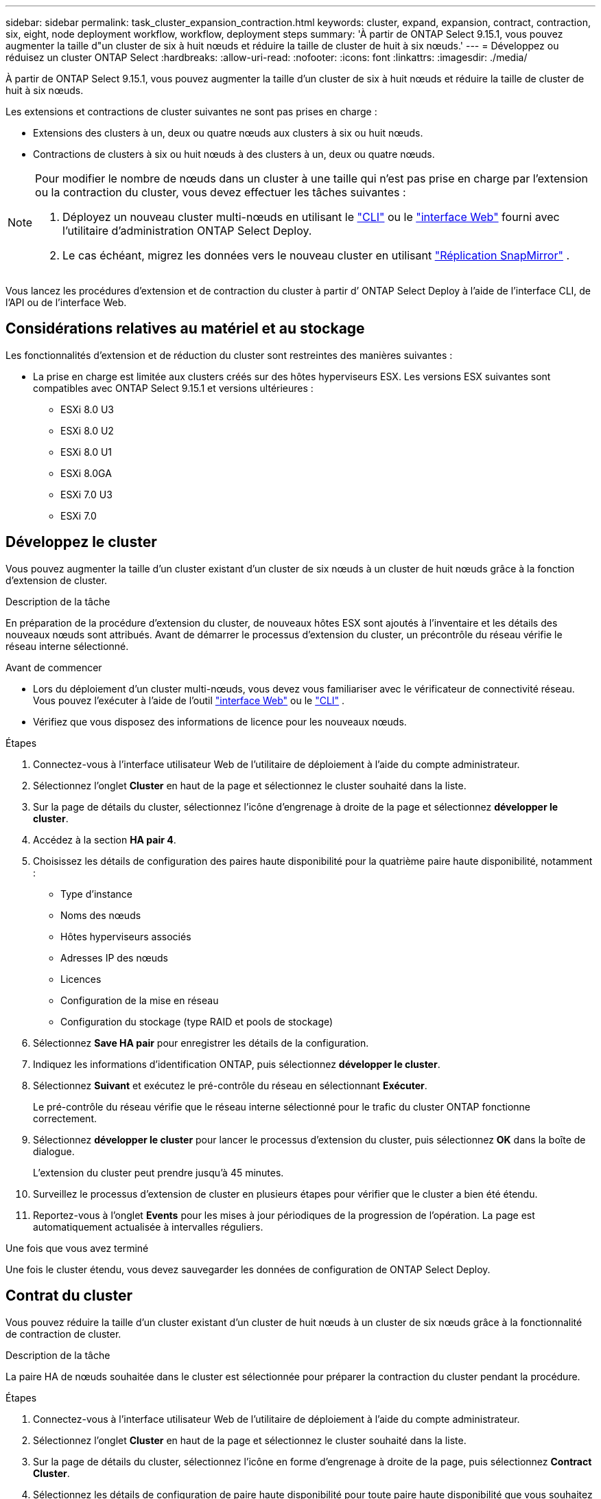 ---
sidebar: sidebar 
permalink: task_cluster_expansion_contraction.html 
keywords: cluster, expand, expansion, contract, contraction, six, eight, node deployment workflow, workflow, deployment steps 
summary: 'À partir de ONTAP Select 9.15.1, vous pouvez augmenter la taille d"un cluster de six à huit nœuds et réduire la taille de cluster de huit à six nœuds.' 
---
= Développez ou réduisez un cluster ONTAP Select
:hardbreaks:
:allow-uri-read: 
:nofooter: 
:icons: font
:linkattrs: 
:imagesdir: ./media/


[role="lead"]
À partir de ONTAP Select 9.15.1, vous pouvez augmenter la taille d'un cluster de six à huit nœuds et réduire la taille de cluster de huit à six nœuds.

Les extensions et contractions de cluster suivantes ne sont pas prises en charge :

* Extensions des clusters à un, deux ou quatre nœuds aux clusters à six ou huit nœuds.
* Contractions de clusters à six ou huit nœuds à des clusters à un, deux ou quatre nœuds.


[NOTE]
====
Pour modifier le nombre de nœuds dans un cluster à une taille qui n'est pas prise en charge par l'extension ou la contraction du cluster, vous devez effectuer les tâches suivantes :

. Déployez un nouveau cluster multi-nœuds en utilisant le link:task_cli_deploy_cluster.html["CLI"] ou le link:task_deploy_cluster.html["interface Web"] fourni avec l'utilitaire d'administration ONTAP Select Deploy.
. Le cas échéant, migrez les données vers le nouveau cluster en utilisant link:https://docs.netapp.com/us-en/ontap/data-protection/snapmirror-disaster-recovery-concept.html["Réplication SnapMirror"^] .


====
Vous lancez les procédures d’extension et de contraction du cluster à partir d’ ONTAP Select Deploy à l’aide de l’interface CLI, de l’API ou de l’interface Web.



== Considérations relatives au matériel et au stockage

Les fonctionnalités d'extension et de réduction du cluster sont restreintes des manières suivantes :

* La prise en charge est limitée aux clusters créés sur des hôtes hyperviseurs ESX. Les versions ESX suivantes sont compatibles avec ONTAP Select 9.15.1 et versions ultérieures :
+
** ESXi 8.0 U3
** ESXi 8.0 U2
** ESXi 8.0 U1
** ESXi 8.0GA
** ESXi 7.0 U3
** ESXi 7.0






== Développez le cluster

Vous pouvez augmenter la taille d'un cluster existant d'un cluster de six nœuds à un cluster de huit nœuds grâce à la fonction d'extension de cluster.

.Description de la tâche
En préparation de la procédure d'extension du cluster, de nouveaux hôtes ESX sont ajoutés à l'inventaire et les détails des nouveaux nœuds sont attribués. Avant de démarrer le processus d'extension du cluster, un précontrôle du réseau vérifie le réseau interne sélectionné.

.Avant de commencer
* Lors du déploiement d'un cluster multi-nœuds, vous devez vous familiariser avec le vérificateur de connectivité réseau. Vous pouvez l'exécuter à l'aide de l'outil link:task_adm_connectivity.html["interface Web"] ou le link:task_cli_connectivity.html["CLI"] .
* Vérifiez que vous disposez des informations de licence pour les nouveaux nœuds.


.Étapes
. Connectez-vous à l'interface utilisateur Web de l'utilitaire de déploiement à l'aide du compte administrateur.
. Sélectionnez l'onglet *Cluster* en haut de la page et sélectionnez le cluster souhaité dans la liste.
. Sur la page de détails du cluster, sélectionnez l'icône d'engrenage à droite de la page et sélectionnez *développer le cluster*.
. Accédez à la section *HA pair 4*.
. Choisissez les détails de configuration des paires haute disponibilité pour la quatrième paire haute disponibilité, notamment :
+
** Type d'instance
** Noms des nœuds
** Hôtes hyperviseurs associés
** Adresses IP des nœuds
** Licences
** Configuration de la mise en réseau
** Configuration du stockage (type RAID et pools de stockage)


. Sélectionnez *Save HA pair* pour enregistrer les détails de la configuration.
. Indiquez les informations d'identification ONTAP, puis sélectionnez *développer le cluster*.
. Sélectionnez *Suivant* et exécutez le pré-contrôle du réseau en sélectionnant *Exécuter*.
+
Le pré-contrôle du réseau vérifie que le réseau interne sélectionné pour le trafic du cluster ONTAP fonctionne correctement.

. Sélectionnez *développer le cluster* pour lancer le processus d'extension du cluster, puis sélectionnez *OK* dans la boîte de dialogue.
+
L'extension du cluster peut prendre jusqu'à 45 minutes.

. Surveillez le processus d'extension de cluster en plusieurs étapes pour vérifier que le cluster a bien été étendu.
. Reportez-vous à l'onglet *Events* pour les mises à jour périodiques de la progression de l'opération. La page est automatiquement actualisée à intervalles réguliers.


.Une fois que vous avez terminé
Une fois le cluster étendu, vous devez sauvegarder les données de configuration de ONTAP Select Deploy.



== Contrat du cluster

Vous pouvez réduire la taille d'un cluster existant d'un cluster de huit nœuds à un cluster de six nœuds grâce à la fonctionnalité de contraction de cluster.

.Description de la tâche
La paire HA de nœuds souhaitée dans le cluster est sélectionnée pour préparer la contraction du cluster pendant la procédure.

.Étapes
. Connectez-vous à l'interface utilisateur Web de l'utilitaire de déploiement à l'aide du compte administrateur.
. Sélectionnez l'onglet *Cluster* en haut de la page et sélectionnez le cluster souhaité dans la liste.
. Sur la page de détails du cluster, sélectionnez l'icône en forme d'engrenage à droite de la page, puis sélectionnez *Contract Cluster*.
. Sélectionnez les détails de configuration de paire haute disponibilité pour toute paire haute disponibilité que vous souhaitez supprimer et fournissez les informations d'identification ONTAP, puis sélectionnez *Contract Cluster*.
+
L'engagement du cluster peut prendre jusqu'à 30 minutes.

. Surveillez le processus de contraction de cluster en plusieurs étapes pour vérifier que le cluster a bien été contracté.
. Reportez-vous à l'onglet *Events* pour les mises à jour périodiques de la progression de l'opération. La page est automatiquement actualisée à intervalles réguliers.

